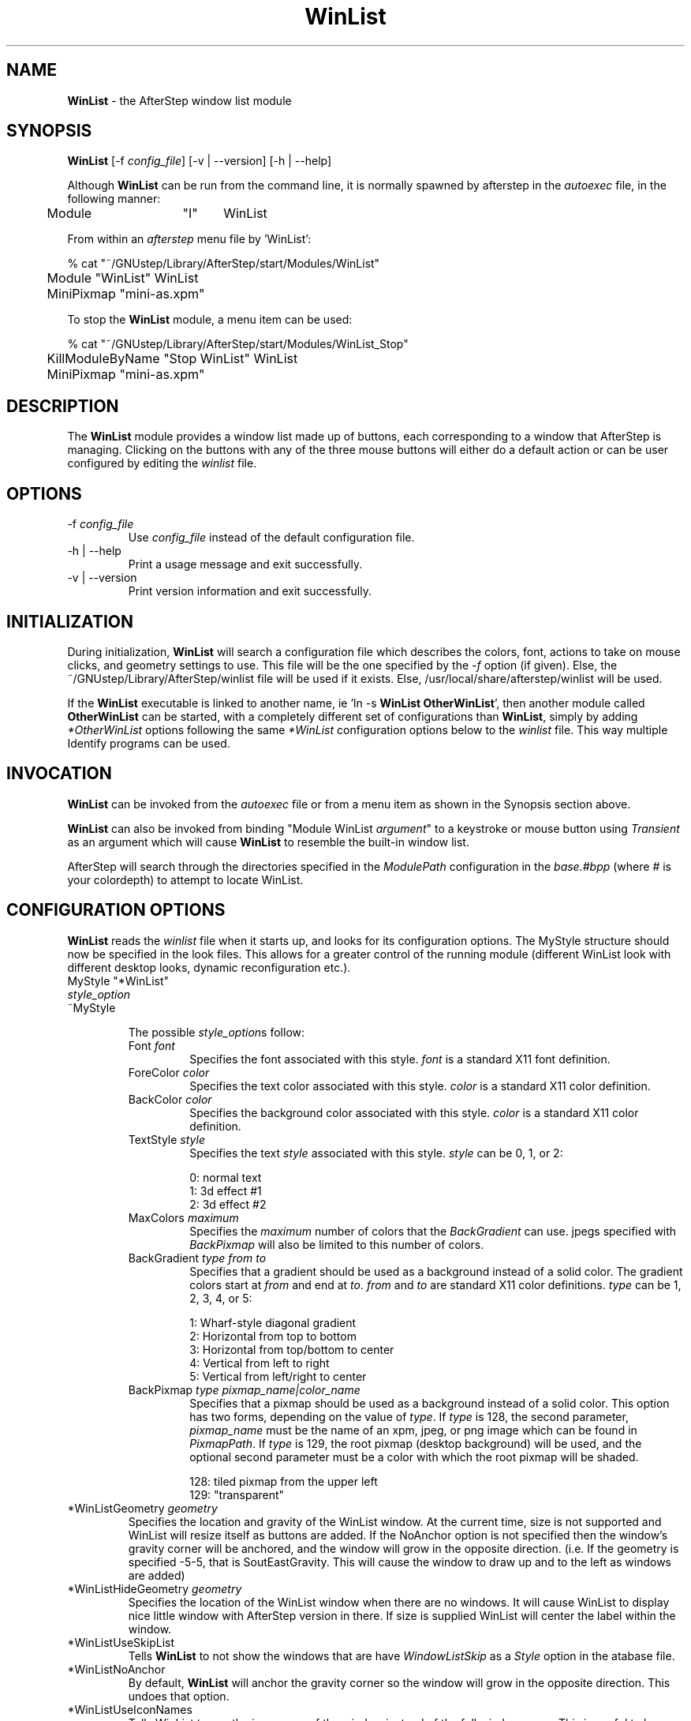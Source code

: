 .\" t
.\" @(#)WinList.1	002/07/00
.TH WinList 1.8 "Feb 7 2000"
.UC
.SH NAME
\fBWinList\fP \- the AfterStep window list module

.SH SYNOPSIS
\fBWinList\fP [\-f \fIconfig_file\fP] [\-v | \--version] [\-h | \--help]
.sp
Although \fBWinList\fP can be run from the command line, it is normally 
spawned by afterstep in the \fIautoexec\fP file, in the following manner:
.nf
.sp
	Module	"I"	WinList
.sp
.fi
From within an \fIafterstep\fP menu file by 'WinList':
.nf
.sp
% cat "~/GNUstep/Library/AfterStep/start/Modules/WinList"
	Module "WinList" WinList
	MiniPixmap "mini-as.xpm"
.fi

To stop the \fBWinList\fP module, a menu item can be used:
.nf
.sp
% cat "~/GNUstep/Library/AfterStep/start/Modules/WinList_Stop"
	KillModuleByName "Stop WinList" WinList
	MiniPixmap "mini-as.xpm"
.fi

.SH DESCRIPTION
The \fBWinList\fP module provides a window list made up of buttons, each
corresponding to a window that AfterStep is managing.  Clicking on the
buttons with any of the three mouse buttons will either do a default
action or can be user configured by editing the \fIwinlist\fP file.

.SH OPTIONS
.IP "\-f \fIconfig_file\fP"
Use \fIconfig_file\fP instead of the default configuration file.

.IP "\-h | \--help"
Print a usage message and exit successfully.

.IP "\-v | \--version"
Print version information and exit successfully.

.SH INITIALIZATION
During initialization, \fBWinList\fP will search a configuration file
which describes the colors, font, actions to take on mouse clicks, and
geometry settings to use. This file will be the one specified by the 
\fI\-f\fP option (if given).  Else, the ~/GNUstep/Library/AfterStep/winlist 
file will be used if it exists.  Else, /usr/local/share/afterstep/winlist 
will be used.

If the \fBWinList\fP executable is linked to another name, ie 'ln -s
\fBWinList\fP \fBOtherWinList\fP', then another module called
\fBOtherWinList\fP can be started, with a completely different set of
configurations than \fBWinList\fP, simply by adding \fI*OtherWinList\fP
options following the same \fI*WinList\fP configuration options below to the
\fIwinlist\fP file. This way multiple Identify programs can be used.

.SH INVOCATION
\fBWinList\fP can be invoked from the \fIautoexec\fP file or from a menu
item as shown in the Synopsis section above.

\fBWinList\fP can also be invoked from binding "Module WinList
\fIargument\fP" to a keystroke or mouse button using \fITransient\fP as an
argument which will cause \fBWinList\fP to resemble the built-in window
list.

AfterStep will search through the directories specified in the
\fIModulePath\fP configuration in the \fIbase.#bpp\fP (where # is your
colordepth) to attempt to locate WinList.

.SH CONFIGURATION OPTIONS
\fBWinList\fP reads the \fIwinlist\fP file when it starts up, and looks
for its configuration options.  The MyStyle structure should now be specified
in the look files.  This allows for a greater control of the running module
(different WinList look with different desktop looks, dynamic reconfiguration
etc.).

.IP "MyStyle ""*WinList"""
.IP "  \fIstyle_option\fP"
.IP "~MyStyle"

The possible \fIstyle_option\fPs follow:

.RS
.IP "Font \fIfont\fP"
Specifies the font associated with this style. \fIfont\fP is a standard 
X11 font definition.

.IP "ForeColor \fIcolor\fP"
Specifies the text color associated with this style. \fIcolor\fP is a 
standard X11 color definition.

.IP "BackColor \fIcolor\fP"
Specifies the background color associated with this style. \fIcolor\fP 
is a standard X11 color definition.

.IP "TextStyle \fIstyle\fP"
Specifies the text \fIstyle\fP associated with this style. \fIstyle\fP 
can be 0, 1, or 2:

.nf
0: normal text
1: 3d effect #1
2: 3d effect #2
.fi

.IP "MaxColors \fImaximum\fP"
Specifies the \fImaximum\fP number of colors that the \fIBackGradient\fP 
can use. jpegs specified with \fIBackPixmap\fP will also be limited to 
this number of colors.

.IP "BackGradient \fItype\fP \fIfrom\fP \fIto\fP"
Specifies that a gradient should be used as a background instead of a 
solid color. The gradient colors start at \fIfrom\fP and end at \fIto\fP. 
\fIfrom\fP and \fIto\fP are standard X11 color definitions. \fItype\fP 
can be 1, 2, 3, 4, or 5:

.nf
1: Wharf-style diagonal gradient
2: Horizontal from top to bottom
3: Horizontal from top/bottom to center
4: Vertical from left to right
5: Vertical from left/right to center
.fi

.IP "BackPixmap \fItype\fP \fIpixmap_name|color_name\fP"
Specifies that a pixmap should be used as a background instead of a 
solid color. This option has two forms, depending on the value of 
\fItype\fP. If \fItype\fP is 128, the second parameter, \fIpixmap_name\fP 
must be the name of an xpm, jpeg, or png image which can be found in 
\fIPixmapPath\fP. If \fItype\fP is 129, the root pixmap (desktop 
background) will be used, and the optional second parameter must be a 
color with which the root pixmap will be shaded.

.nf
128: tiled pixmap from the upper left
129: "transparent"
.fi

.RE

.IP "*WinListGeometry \fIgeometry\fP"
Specifies the location and gravity of the WinList window.  At the current
time, size is not supported and WinList will resize itself as buttons are
added.  If the NoAnchor option is not specified then the window's gravity
corner will be anchored, and the window will grow in the opposite direction.
(i.e. If the geometry is specified -5-5, that is SoutEastGravity.  This will
cause the window to draw up and to the left as windows are added)

.IP "*WinListHideGeometry \fIgeometry\fP"
Specifies the location of the WinList window when there are no windows. 
It will cause WinList to display nice little window with AfterStep version
in there. If size is supplied WinList will center the label within the 
window.

.IP "*WinListUseSkipList"
Tells \fBWinList\fP to not show the windows that are have
\fIWindowListSkip\fP as a \fIStyle\fP option in the \fdatabase\fP file.

.IP "*WinListNoAnchor"
By default, \fBWinList\fP will anchor the gravity corner so the window will
grow in the opposite direction.  This undoes that option.

.IP "*WinListUseIconNames"
Tells WinList to use the icon name of the window instead of the full window
name.  This is useful to keep the width of the window small.

.IP "*WinListAction \fIaction response[,reponse...]\fP"
Tells WinList to do \fIresponse\fP when \fIaction\fP is done.  The
currently supported \fIaction\fPs are: Click1, Click2, Click3.  The
currently supported \fIresponse\fPs are any AfterStep built-in commands,
including modules and functions.

.IP "*WinListOrientation \fIdown|across\fP"
Will make a vertical or horizontal winlist.

.IP "*WinListMaxWidth \fIwidth in pixel\fP"
Sets either maxwidth for a vertical winlist or the actual width for a
horizontal "taskbar".

.IP "*WinListJustify \fI<Left|Center|Right>\fP"
If used, will justify the text as specified. If unspecified, the default is
to center text.

.IP "*WinListAutoHide \fInumber\fP"
Makes \fBWinList\fP auto-hide, when the mouse cursor travels off \fBWinList\fP it reduces its size and becomes a line, when the mouse cursor travels onto hidden \fBWinList\fP it readjusts its size to normal dimensions.  0 turns this feature off, positive numbers turn it on.  This option makes sense only when \fBWinList\fP is set to \fIStaysOnTop\fP in the database file. It is possible to turn \fIAutoHide\fP on/off when the module is running: pressing 'u' while the cursor is in the \fBWinList\fP window permanently unhides, pressing 'h' while the cursor is in the \fBWinList\fP window turns \fIAutoHide\fP on.

.IP "*WinListBalloons"
Turns on the balloon feature. A "balloon" is displayed showing the name 
of the button the pointer is resting on in the \fBWinList\fP. The balloon 
background and text are configured with the MyStyle "*WinListBalloon".  
See \fBafterstep(1x)\fP for more information on MyStyles.

.IP "*WinListBalloonBorderWidth \fInumber\fP"
Sets the width of the balloon window's border. Defaults to 1.

.IP "*WinListBalloonBorderColor \fIcolor\fP"
Sets the color of the balloon window's border. Defaults to black.

.IP "*WinListBalloonDelay \fInumber\fP"
Specifies the period in milliseconds to delay the appearance of the balloon.

.IP "*WinListBalloonYOffset \fInumber\fP"
The balloon window is positioned to be horizontally centered against
the \fBWinList\fP window it is describing. The vertical position may be
set as an offset. Negative offsets of \fI-N\fP are placed \fIN\fP
pixels above the \fBWinList\fP window, positive offsets of \fI+N\fP are 
placed \fIN\fP pixels below. Defaults to +2.

.SH FILES

.IP \fI/usr/local/share/afterstep/winlist\fP
The global configuration file for system wide defaults of all users.

.IP \fI$HOME/GNUstep/Library/AfterStep/winlist\fP
This file should be copied from the \fI/usr/local/share/afterstep/winlist\fP and edited to suit the user's specific requirements.  This file, if exists, will override the system wide default file.

.SH EXAMPLES
The \fIwinlist\fP file shipped contains a working example, refer to the
\fBFILES\fP section above for its configuration options.

.sp
To pop up the window list in tranient mode (appear only when button 3 is
pressed & held):
.sp
	...the \fIfeel\fP file would contain \-
.nf
	Mouse 3  R  A  Module "WinList" WinList Transient
.sp
.fi

.SH AUTHORS
Rene Fichter <ceezaer@cyberspace.org>
.nf
Mike Finger <mfinger@mermaid.micro.umn.edu>
.nf
David Mihm <dmihm@swbell.net> [Man page]
.nf
Rafal Wierzbicki <rafal@mcss.mcmaster.ca>
.SH SEE ALSO
.BR afterstep (1),
